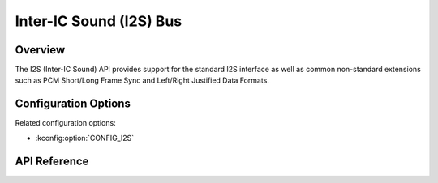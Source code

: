 .. _i2s_api:

Inter-IC Sound (I2S) Bus
########################

Overview
********

The I2S (Inter-IC Sound) API provides support for the standard I2S interface
as well as common non-standard extensions such as PCM Short/Long Frame Sync
and Left/Right Justified Data Formats.

Configuration Options
*********************

Related configuration options:

* :kconfig:option:`CONFIG_I2S`

API Reference
*************

